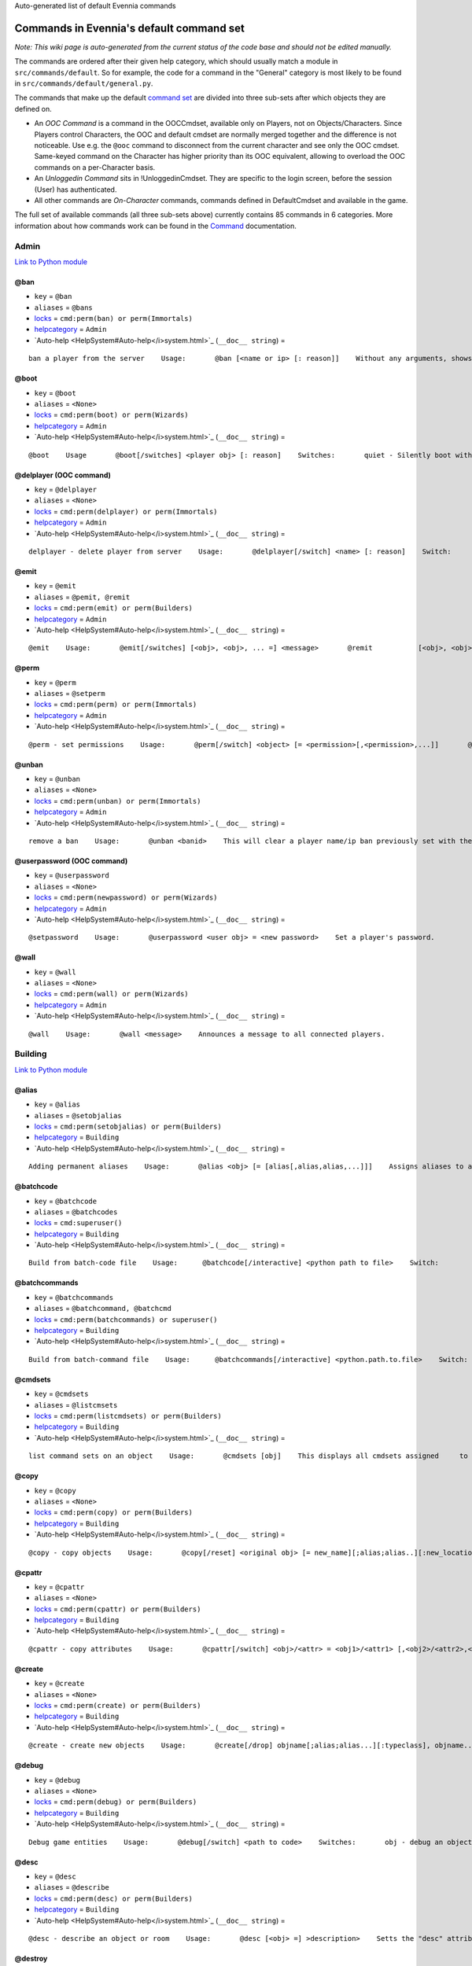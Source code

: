 Auto-generated list of default Evennia commands

Commands in Evennia's default command set
=========================================

*Note: This wiki page is auto-generated from the current status of the
code base and should not be edited manually.*

The commands are ordered after their given help category, which should
usually match a module in ``src/commands/default``. So for example, the
code for a command in the "General" category is most likely to be found
in ``src/commands/default/general.py``.

The commands that make up the default `command
set <Commands#Command_Sets.html>`_ are divided into three sub-sets after
which objects they are defined on.

-  An *OOC Command* is a command in the OOCCmdset, available only on
   Players, not on Objects/Characters. Since Players control Characters,
   the OOC and default cmdset are normally merged together and the
   difference is not noticeable. Use e.g. the ``@ooc`` command to
   disconnect from the current character and see only the OOC cmdset.
   Same-keyed command on the Character has higher priority than its OOC
   equivalent, allowing to overload the OOC commands on a per-Character
   basis.
-  An *Unloggedin Command* sits in !UnloggedinCmdset. They are specific
   to the login screen, before the session (User) has authenticated.
-  All other commands are *On-Character* commands, commands defined in
   DefaultCmdset and available in the game.

The full set of available commands (all three sub-sets above) currently
contains 85 commands in 6 categories. More information about how
commands work can be found in the `Command <Commands.html>`_
documentation.

Admin
-----

`Link to Python
module <https://code.google.com/p/evennia/source/browse/src/commands/default/admin.py.html>`_

@ban
~~~~

-  ``key`` = ``@ban``
-  ``aliases`` = ``@bans``
-  `locks <Locks.html>`_ = ``cmd:perm(ban) or perm(Immortals)``
-  `helpcategory <HelpSystem.html>`_ = ``Admin``
-  `Auto-help <HelpSystem#Auto-help</i>system.html>`_
   (``__doc__ string``) =

::

    ban a player from the server    Usage:       @ban [<name or ip> [: reason]]    Without any arguments, shows numbered list of active bans.    This command bans a user from accessing the game. Supply an     optional reason to be able to later remember why the ban was put in     place    It is often to     prefer over deleting a player with @delplayer. If banned by name,     that player account can no longer be logged into.    IP (Internet Protocol) address banning allows to block all access     from a specific address or subnet. Use the asterisk (*) as a     wildcard.    Examples:       @ban thomas             - ban account 'thomas'       @ban/ip 134.233.2.111   - ban specific ip address       @ban/ip 134.233.2.*     - ban all in a subnet       @ban/ip 134.233.*.*     - even wider ban    A single IP filter is easy to circumvent by changing the computer     (also, some ISPs assign only temporary IPs to their users in the     first placer. Widening the IP block filter with wildcards might be     tempting, but remember that blocking too much may accidentally     also block innocent users connecting from the same country and     region.

@boot
~~~~~

-  ``key`` = ``@boot``
-  ``aliases`` = ``<None>``
-  `locks <Locks.html>`_ = ``cmd:perm(boot) or perm(Wizards)``
-  `helpcategory <HelpSystem.html>`_ = ``Admin``
-  `Auto-help <HelpSystem#Auto-help</i>system.html>`_
   (``__doc__ string``) =

::

    @boot    Usage       @boot[/switches] <player obj> [: reason]    Switches:       quiet - Silently boot without informing player       port - boot by port number instead of name or dbref    Boot a player object from the server. If a reason is     supplied it will be echoed to the user unless /quiet is set.

@delplayer (OOC command)
~~~~~~~~~~~~~~~~~~~~~~~~

-  ``key`` = ``@delplayer``
-  ``aliases`` = ``<None>``
-  `locks <Locks.html>`_ = ``cmd:perm(delplayer) or perm(Immortals)``
-  `helpcategory <HelpSystem.html>`_ = ``Admin``
-  `Auto-help <HelpSystem#Auto-help</i>system.html>`_
   (``__doc__ string``) =

::

    delplayer - delete player from server    Usage:       @delplayer[/switch] <name> [: reason]    Switch:       delobj - also delete the player's currently                assigned in-game object.    Completely deletes a user from the server database,     making their nick and e-mail again available.

@emit
~~~~~

-  ``key`` = ``@emit``
-  ``aliases`` = ``@pemit, @remit``
-  `locks <Locks.html>`_ = ``cmd:perm(emit) or perm(Builders)``
-  `helpcategory <HelpSystem.html>`_ = ``Admin``
-  `Auto-help <HelpSystem#Auto-help</i>system.html>`_
   (``__doc__ string``) =

::

    @emit    Usage:       @emit[/switches] [<obj>, <obj>, ... =] <message>       @remit           [<obj>, <obj>, ... =] <message>       @pemit           [<obj>, <obj>, ... =] <message>    Switches:       room : limit emits to rooms only (default)       players : limit emits to players only       contents : send to the contents of matched objects too    Emits a message to the selected objects or to     your immediate surroundings. If the object is a room,     send to its contents. @remit and @pemit are just     limited forms of @emit, for sending to rooms and     to players respectively.

@perm
~~~~~

-  ``key`` = ``@perm``
-  ``aliases`` = ``@setperm``
-  `locks <Locks.html>`_ = ``cmd:perm(perm) or perm(Immortals)``
-  `helpcategory <HelpSystem.html>`_ = ``Admin``
-  `Auto-help <HelpSystem#Auto-help</i>system.html>`_
   (``__doc__ string``) =

::

    @perm - set permissions    Usage:       @perm[/switch] <object> [= <permission>[,<permission>,...]]       @perm[/switch] *<player> [= <permission>[,<permission>,...]]    Switches:       del : delete the given permission from <object> or <player>.       player : set permission on a player (same as adding * to name)    This command sets/clears individual permission strings on an object     or player. If no permission is given, list all permissions on <object>.

@unban
~~~~~~

-  ``key`` = ``@unban``
-  ``aliases`` = ``<None>``
-  `locks <Locks.html>`_ = ``cmd:perm(unban) or perm(Immortals)``
-  `helpcategory <HelpSystem.html>`_ = ``Admin``
-  `Auto-help <HelpSystem#Auto-help</i>system.html>`_
   (``__doc__ string``) =

::

    remove a ban    Usage:       @unban <banid>    This will clear a player name/ip ban previously set with the @ban     command.  Use this command without an argument to view a numbered     list of bans. Use the numbers in this list to select which one to     unban.

@userpassword (OOC command)
~~~~~~~~~~~~~~~~~~~~~~~~~~~

-  ``key`` = ``@userpassword``
-  ``aliases`` = ``<None>``
-  `locks <Locks.html>`_ = ``cmd:perm(newpassword) or perm(Wizards)``
-  `helpcategory <HelpSystem.html>`_ = ``Admin``
-  `Auto-help <HelpSystem#Auto-help</i>system.html>`_
   (``__doc__ string``) =

::

    @setpassword    Usage:       @userpassword <user obj> = <new password>    Set a player's password.

@wall
~~~~~

-  ``key`` = ``@wall``
-  ``aliases`` = ``<None>``
-  `locks <Locks.html>`_ = ``cmd:perm(wall) or perm(Wizards)``
-  `helpcategory <HelpSystem.html>`_ = ``Admin``
-  `Auto-help <HelpSystem#Auto-help</i>system.html>`_
   (``__doc__ string``) =

::

    @wall    Usage:       @wall <message>    Announces a message to all connected players.

Building
--------

`Link to Python
module <https://code.google.com/p/evennia/source/browse/src/commands/default/building.py.html>`_

@alias
~~~~~~

-  ``key`` = ``@alias``
-  ``aliases`` = ``@setobjalias``
-  `locks <Locks.html>`_ = ``cmd:perm(setobjalias) or perm(Builders)``
-  `helpcategory <HelpSystem.html>`_ = ``Building``
-  `Auto-help <HelpSystem#Auto-help</i>system.html>`_
   (``__doc__ string``) =

::

    Adding permanent aliases    Usage:       @alias <obj> [= [alias[,alias,alias,...]]]    Assigns aliases to an object so it can be referenced by more     than one name. Assign empty to remove all aliases from object.     Observe that this is not the same thing as aliases     created with the 'alias' command! Aliases set with @alias are     changing the object in question, making those aliases usable     by everyone.

@batchcode
~~~~~~~~~~

-  ``key`` = ``@batchcode``
-  ``aliases`` = ``@batchcodes``
-  `locks <Locks.html>`_ = ``cmd:superuser()``
-  `helpcategory <HelpSystem.html>`_ = ``Building``
-  `Auto-help <HelpSystem#Auto-help</i>system.html>`_
   (``__doc__ string``) =

::

    Build from batch-code file    Usage:      @batchcode[/interactive] <python path to file>    Switch:        interactive - this mode will offer more control when                      executing the batch file, like stepping,                      skipping, reloading etc.        debug - auto-delete all objects that has been marked as                deletable in the script file (see example files for                syntax). This is useful so as to to not leave multiple                object copies behind when testing out the script.    Runs batches of commands from a batch-code text file (*.py).

@batchcommands
~~~~~~~~~~~~~~

-  ``key`` = ``@batchcommands``
-  ``aliases`` = ``@batchcommand, @batchcmd``
-  `locks <Locks.html>`_ = ``cmd:perm(batchcommands) or superuser()``
-  `helpcategory <HelpSystem.html>`_ = ``Building``
-  `Auto-help <HelpSystem#Auto-help</i>system.html>`_
   (``__doc__ string``) =

::

    Build from batch-command file    Usage:      @batchcommands[/interactive] <python.path.to.file>    Switch:        interactive - this mode will offer more control when                      executing the batch file, like stepping,                      skipping, reloading etc.    Runs batches of commands from a batch-cmd text file (*.ev).

@cmdsets
~~~~~~~~

-  ``key`` = ``@cmdsets``
-  ``aliases`` = ``@listcmsets``
-  `locks <Locks.html>`_ = ``cmd:perm(listcmdsets) or perm(Builders)``
-  `helpcategory <HelpSystem.html>`_ = ``Building``
-  `Auto-help <HelpSystem#Auto-help</i>system.html>`_
   (``__doc__ string``) =

::

    list command sets on an object    Usage:       @cmdsets [obj]    This displays all cmdsets assigned     to a user. Defaults to yourself.

@copy
~~~~~

-  ``key`` = ``@copy``
-  ``aliases`` = ``<None>``
-  `locks <Locks.html>`_ = ``cmd:perm(copy) or perm(Builders)``
-  `helpcategory <HelpSystem.html>`_ = ``Building``
-  `Auto-help <HelpSystem#Auto-help</i>system.html>`_
   (``__doc__ string``) =

::

    @copy - copy objects    Usage:       @copy[/reset] <original obj> [= new_name][;alias;alias..][:new_location] [,new_name2 ...]    switch:       reset - make a 'clean' copy off the object, thus               removing any changes that might have been made to the original               since it was first created.    Create one or more copies of an object. If you don't supply any targets, one exact copy     of the original object will be created with the name *_copy.

@cpattr
~~~~~~~

-  ``key`` = ``@cpattr``
-  ``aliases`` = ``<None>``
-  `locks <Locks.html>`_ = ``cmd:perm(cpattr) or perm(Builders)``
-  `helpcategory <HelpSystem.html>`_ = ``Building``
-  `Auto-help <HelpSystem#Auto-help</i>system.html>`_
   (``__doc__ string``) =

::

    @cpattr - copy attributes    Usage:       @cpattr[/switch] <obj>/<attr> = <obj1>/<attr1> [,<obj2>/<attr2>,<obj3>/<attr3>,...]       @cpattr[/switch] <obj>/<attr> = <obj1> [,<obj2>,<obj3>,...]       @cpattr[/switch] <attr> = <obj1>/<attr1> [,<obj2>/<attr2>,<obj3>/<attr3>,...]       @cpattr[/switch] <attr> = <obj1>[,<obj2>,<obj3>,...]    Switches:       move - delete the attribute from the source object after copying.    Example:       @cpattr coolness = Anna/chillout, Anna/nicety, Tom/nicety       ->       copies the coolness attribute (defined on yourself), to attributes       on Anna and Tom.    Copy the attribute one object to one or more attributes on another object. If     you don't supply a source object, yourself is used.

@create
~~~~~~~

-  ``key`` = ``@create``
-  ``aliases`` = ``<None>``
-  `locks <Locks.html>`_ = ``cmd:perm(create) or perm(Builders)``
-  `helpcategory <HelpSystem.html>`_ = ``Building``
-  `Auto-help <HelpSystem#Auto-help</i>system.html>`_
   (``__doc__ string``) =

::

    @create - create new objects    Usage:       @create[/drop] objname[;alias;alias...][:typeclass], objname...    switch:        drop - automatically drop the new object into your current location (this is not echoed)               this also sets the new object's home to the current location rather than to you.    Creates one or more new objects. If typeclass is given, the object     is created as a child of this typeclass. The typeclass script is     assumed to be located under game/gamesrc/types and any further     directory structure is given in Python notation. So if you have a     correct typeclass object defined in     game/gamesrc/types/examples/red_button.py, you could create a new     object of this type like this:       @create button;red : examples.red_button.RedButton

@debug
~~~~~~

-  ``key`` = ``@debug``
-  ``aliases`` = ``<None>``
-  `locks <Locks.html>`_ = ``cmd:perm(debug) or perm(Builders)``
-  `helpcategory <HelpSystem.html>`_ = ``Building``
-  `Auto-help <HelpSystem#Auto-help</i>system.html>`_
   (``__doc__ string``) =

::

    Debug game entities    Usage:       @debug[/switch] <path to code>    Switches:       obj - debug an object       script - debug a script    Examples:       @debug/script game.gamesrc.scripts.myscript.MyScript       @debug/script myscript.MyScript       @debug/obj examples.red_button.RedButton    This command helps when debugging the codes of objects and scripts.     It creates the given object and runs tests on its hooks.

@desc
~~~~~

-  ``key`` = ``@desc``
-  ``aliases`` = ``@describe``
-  `locks <Locks.html>`_ = ``cmd:perm(desc) or perm(Builders)``
-  `helpcategory <HelpSystem.html>`_ = ``Building``
-  `Auto-help <HelpSystem#Auto-help</i>system.html>`_
   (``__doc__ string``) =

::

    @desc - describe an object or room    Usage:       @desc [<obj> =] >description>    Setts the "desc" attribute on an     object. If an object is not given,     describe the current room.

@destroy
~~~~~~~~

-  ``key`` = ``@destroy``
-  ``aliases`` = ``@delete, @del``
-  `locks <Locks.html>`_ = ``cmd:perm(destroy) or perm(Builders)``
-  `helpcategory <HelpSystem.html>`_ = ``Building``
-  `Auto-help <HelpSystem#Auto-help</i>system.html>`_
   (``__doc__ string``) =

::

    @destroy - remove objects from the game    Usage:        @destroy[/switches] [obj, obj2, obj3, [dbref-dbref], ...]    switches:        override - The @destroy command will usually avoid accidentally destroying                   player objects. This switch overrides this safety.     examples:        @destroy house, roof, door, 44-78        @destroy 5-10, flower, 45    Destroys one or many objects. If dbrefs are used, a range to delete can be     given, e.g. 4-10. Also the end points will be deleted.

@dig
~~~~

-  ``key`` = ``@dig``
-  ``aliases`` = ``<None>``
-  `locks <Locks.html>`_ = ``cmd:perm(dig) or perm(Builders)``
-  `helpcategory <HelpSystem.html>`_ = ``Building``
-  `Auto-help <HelpSystem#Auto-help</i>system.html>`_
   (``__doc__ string``) =

::

    @dig - build and connect new rooms to the current one    Usage:       @dig[/switches] roomname[;alias;alias...][:typeclass]             [= exit_to_there[;alias][:typeclass]]                [, exit_to_here[;alias][:typeclass]]    Switches:        tel or teleport - move yourself to the new room    Examples:        @dig kitchen = north;n, south;s        @dig house:myrooms.MyHouseTypeclass        @dig sheer cliff;cliff;sheer = climb up, climb down    This command is a convenient way to build rooms quickly; it creates the new room and you can optionally     set up exits back and forth between your current room and the new one. You can add as many aliases as you     like to the name of the room and the exits in question; an example would be 'north;no;n'.

@examine
~~~~~~~~

-  ``key`` = ``@examine``
-  ``aliases`` = ``@ex, ex, exam, examine``
-  `locks <Locks.html>`_ = ``cmd:perm(examine) or perm(Builders)``
-  `helpcategory <HelpSystem.html>`_ = ``Building``
-  `Auto-help <HelpSystem#Auto-help</i>system.html>`_
   (``__doc__ string``) =

::

    examine - detailed info on objects    Usage:       examine [<object>[/attrname]]       examine [*<player>[/attrname]]    Switch:       player - examine a Player (same as adding *)       raw - don't parse escape codes for data.    The examine command shows detailed game info about an     object and optionally a specific attribute on it.     If object is not specified, the current location is examined.    Append a * before the search string to examine a player.

@find
~~~~~

-  ``key`` = ``@find``
-  ``aliases`` = ``find, @search, search, @locate, locate``
-  `locks <Locks.html>`_ = ``cmd:perm(find) or perm(Builders)``
-  `helpcategory <HelpSystem.html>`_ = ``Building``
-  `Auto-help <HelpSystem#Auto-help</i>system.html>`_
   (``__doc__ string``) =

::

    find objects    Usage:       @find[/switches] <name or dbref or *player> [= dbrefmin[-dbrefmax]]    Switches:       room - only look for rooms (location=None)       exit - only look for exits (destination!=None)       char - only look for characters (BASE_CHARACTER_TYPECLASS)    Searches the database for an object of a particular name or dbref.     Use *playername to search for a player. The switches allows for     limiting object matches to certain game entities. Dbrefmin and dbrefmax     limits matches to within the given dbrefs, or above/below if only one is given.

@help
~~~~~

-  ``key`` = ``@help``
-  ``aliases`` = ``@sethelp``
-  `locks <Locks.html>`_ = ``cmd:perm(PlayerHelpers)``
-  `helpcategory <HelpSystem.html>`_ = ``Building``
-  `Auto-help <HelpSystem#Auto-help</i>system.html>`_
   (``__doc__ string``) =

::

    @help - edit the help database    Usage:       @help[/switches] <topic>[,category[,locks]] = <text>    Switches:       add    - add or replace a new topic with text.       append - add text to the end of topic with a newline between.       merge  - As append, but don't add a newline between the old                text and the appended text.       delete - remove help topic.       force  - (used with add) create help topic also if the topic                already exists.    Examples:       @sethelp/add throw = This throws something at ...       @sethelp/append pickpocketing,Thievery = This steals ...       @sethelp/append pickpocketing, ,attr(is_thief) = This steals ...    This command manipulates the help database. A help entry can be created,     appended/merged to and deleted. If you don't assign a category, the "General"     category will be used. If no lockstring is specified, default is to let everyone read     the help file.

@home
~~~~~

-  ``key`` = ``@home``
-  ``aliases`` = ``<None>``
-  `locks <Locks.html>`_ = ``cmd:perm(@home) or perm(Builders)``
-  `helpcategory <HelpSystem.html>`_ = ``Building``
-  `Auto-help <HelpSystem#Auto-help</i>system.html>`_
   (``__doc__ string``) =

::

    @home - control an object's home location    Usage:       @home <obj> [= home_location]    The "home" location is a "safety" location for objects; they     will be moved there if their current location ceases to exist. All     objects should always have a home location for this reason.     It is also a convenient target of the "home" command.    If no location is given, just view the object's home location.

@link
~~~~~

-  ``key`` = ``@link``
-  ``aliases`` = ``<None>``
-  `locks <Locks.html>`_ = ``cmd:perm(link) or perm(Builders)``
-  `helpcategory <HelpSystem.html>`_ = ``Building``
-  `Auto-help <HelpSystem#Auto-help</i>system.html>`_
   (``__doc__ string``) =

::

    @link - connect objects    Usage:       @link[/switches] <object> = <target>       @link[/switches] <object> =       @link[/switches] <object>    Switch:       twoway - connect two exits. For this to work, BOTH <object>                and <target> must be exit objects.    If <object> is an exit, set its destination to <target>. Two-way operation     instead sets the destination to the *locations* of the respective given     arguments.     The second form (a lone =) sets the destination to None (same as the @unlink command)     and the third form (without =) just shows the currently set destination.

@lock
~~~~~

-  ``key`` = ``@lock``
-  ``aliases`` = ``@locks, lock, locks``
-  `locks <Locks.html>`_ = ``cmd: perm(@locks) or perm(Builders)``
-  `helpcategory <HelpSystem.html>`_ = ``Building``
-  `Auto-help <HelpSystem#Auto-help</i>system.html>`_
   (``__doc__ string``) =

::

    lock - assign a lock definition to an object    Usage:       @lock <object>[ = <lockstring>]       or       @lock[/switch] object/<access_type>    Switch:       del - delete given access type       view - view lock associated with given access type (default)    If no lockstring is given, shows all locks on     object.    Lockstring is on the form        'access_type:[NOT] func1(args)[ AND|OR][ NOT] func2(args) ...]     Where func1, func2 ... valid lockfuncs with or without arguments.     Separator expressions need not be capitalized.    For example:        'get: id(25) or perm(Wizards)'     The 'get' access_type is checked by the get command and will     an object locked with this string will only be possible to     pick up by Wizards or by object with id 25.    You can add several access_types after oneanother by separating     them by ';', i.e:        'get:id(25);delete:perm(Builders)'

@mvattr
~~~~~~~

-  ``key`` = ``@mvattr``
-  ``aliases`` = ``<None>``
-  `locks <Locks.html>`_ = ``cmd:perm(mvattr) or perm(Builders)``
-  `helpcategory <HelpSystem.html>`_ = ``Building``
-  `Auto-help <HelpSystem#Auto-help</i>system.html>`_
   (``__doc__ string``) =

::

    @mvattr - move attributes    Usage:       @mvattr[/switch] <obj>/<attr> = <obj1>/<attr1> [,<obj2>/<attr2>,<obj3>/<attr3>,...]       @mvattr[/switch] <obj>/<attr> = <obj1> [,<obj2>,<obj3>,...]       @mvattr[/switch] <attr> = <obj1>/<attr1> [,<obj2>/<attr2>,<obj3>/<attr3>,...]       @mvattr[/switch] <attr> = <obj1>[,<obj2>,<obj3>,...]    Switches:       copy - Don't delete the original after moving.    Move an attribute from one object to one or more attributes on another object. If     you don't supply a source object, yourself is used.

@name
~~~~~

-  ``key`` = ``@name``
-  ``aliases`` = ``@rename``
-  `locks <Locks.html>`_ = ``cmd:perm(rename) or perm(Builders)``
-  `helpcategory <HelpSystem.html>`_ = ``Building``
-  `Auto-help <HelpSystem#Auto-help</i>system.html>`_
   (``__doc__ string``) =

::

    cname - change the name and/or aliases of an object    Usage:       @name obj = name;alias1;alias2    Rename an object to something new.

@open
~~~~~

-  ``key`` = ``@open``
-  ``aliases`` = ``<None>``
-  `locks <Locks.html>`_ = ``cmd:perm(open) or perm(Builders)``
-  `helpcategory <HelpSystem.html>`_ = ``Building``
-  `Auto-help <HelpSystem#Auto-help</i>system.html>`_
   (``__doc__ string``) =

::

    @open - create new exit    Usage:       @open <new exit>[;alias;alias..][:typeclass] [,<return exit>[;alias;..][:typeclass]]] = <destination>    Handles the creation of exits. If a destination is given, the exit     will point there. The <return exit> argument sets up an exit at the     destination leading back to the current room. Destination name     can be given both as a #dbref and a name, if that name is globally     unique.

@script
~~~~~~~

-  ``key`` = ``@script``
-  ``aliases`` = ``@addscript``
-  `locks <Locks.html>`_ = ``cmd:perm(script) or perm(Builders)``
-  `helpcategory <HelpSystem.html>`_ = ``Building``
-  `Auto-help <HelpSystem#Auto-help</i>system.html>`_
   (``__doc__ string``) =

::

    attach scripts    Usage:       @script[/switch] <obj> [= <script.path or scriptkey>]    Switches:       start - start all non-running scripts on object, or a given script only       stop - stop all scripts on objects, or a given script only    If no script path/key is given, lists all scripts active on the given     object.     Script path can be given from the base location for scripts as given in     settings. If adding a new script, it will be started automatically (no /start     switch is needed). Using the /start or /stop switches on an object without     specifying a script key/path will start/stop ALL scripts on the object.

@set
~~~~

-  ``key`` = ``@set``
-  ``aliases`` = ``<None>``
-  `locks <Locks.html>`_ = ``cmd:perm(set) or perm(Builders)``
-  `helpcategory <HelpSystem.html>`_ = ``Building``
-  `Auto-help <HelpSystem#Auto-help</i>system.html>`_
   (``__doc__ string``) =

::

    @set - set attributes    Usage:       @set <obj>/<attr> = <value>       @set <obj>/<attr> =       @set <obj>/<attr>    Sets attributes on objects. The second form clears     a previously set attribute while the last form     inspects the current value of the attribute     (if any).    The most common data to save with this command are strings and     numbers. You can however also set Python primities such as lists,     dictionaries and tuples on objects (this might be important for     the functionality of certain custom objects).  This is indicated     by you starting your value with one of c'n, c"n, c(n, c[n  or c n.     Note that you should leave a space after starting a dictionary (' ')     so as to not confuse the dictionary start with a colour code like \g.     Remember that if you use Python primitives like this, you must     write proper Python syntax too - notably you must include quotes     around your strings or you will get an error.

@tel
~~~~

-  ``key`` = ``@tel``
-  ``aliases`` = ``@teleport``
-  `locks <Locks.html>`_ = ``cmd:perm(teleport) or perm(Builders)``
-  `helpcategory <HelpSystem.html>`_ = ``Building``
-  `Auto-help <HelpSystem#Auto-help</i>system.html>`_
   (``__doc__ string``) =

::

    teleport    Usage:       @tel/switch [<object> =] <location>    Switches:       quiet  - don't echo leave/arrive messages to the source/target                locations for the move.       intoexit - if target is an exit, teleport INTO                  the exit object instead of to its destination    Teleports an object or yourself somewhere.

@tunnel
~~~~~~~

-  ``key`` = ``@tunnel``
-  ``aliases`` = ``@tun``
-  `locks <Locks.html>`_ = ``cmd: perm(tunnel) or perm(Builders)``
-  `helpcategory <HelpSystem.html>`_ = ``Building``
-  `Auto-help <HelpSystem#Auto-help</i>system.html>`_
   (``__doc__ string``) =

::

    dig in often-used directions    Usage:       @tunnel[/switch] <direction> [= roomname[;alias;alias;...][:typeclass]]    Switches:       oneway - do not create an exit back to the current location       tel - teleport to the newly created room    Example:       @tunnel n       @tunnel n = house;mike's place;green building    This is a simple way to build using pre-defined directions:      wn,ne,e,se,s,sw,w,nwn (north, northeast etc)      wu,dn (up and down)      wi,on (in and out)     The full names (north, in, southwest, etc) will always be put as     main name for the exit, using the abbreviation as an alias (so an     exit will always be able to be used with both "north" as well as     "n" for example). Opposite directions will automatically be     created back from the new room unless the /oneway switch is given.     For more flexibility and power in creating rooms, use @dig.

@typeclass
~~~~~~~~~~

-  ``key`` = ``@typeclass``
-  ``aliases`` = ``@type, @parent``
-  `locks <Locks.html>`_ = ``cmd:perm(typeclass) or perm(Builders)``
-  `helpcategory <HelpSystem.html>`_ = ``Building``
-  `Auto-help <HelpSystem#Auto-help</i>system.html>`_
   (``__doc__ string``) =

::

    @typeclass - set object typeclass    Usage:       @typclass[/switch] <object> [= <typeclass.path>]       @type                     ''       @parent                   ''    Switch:       reset - clean out *all* the attributes on the object -               basically making this a new clean object.       force - change to the typeclass also if the object               already has a typeclass of the same name.     Example:       @type button = examples.red_button.RedButton    View or set an object's typeclass. If setting, the creation hooks     of the new typeclass will be run on the object. If you have     clashing properties on the old class, use /reset. By default you     are protected from changing to a typeclass of the same name as the     one you already have, use /force to override this protection.    The given typeclass must be identified by its location using     python dot-notation pointing to the correct module and class. If     no typeclass is given (or a wrong typeclass is given). Errors in     the path or new typeclass will lead to the old typeclass being     kept. The location of the typeclass module is searched from the     default typeclass directory, as defined in the server settings.

@unlink
~~~~~~~

-  ``key`` = ``@unlink``
-  ``aliases`` = ``<None>``
-  `locks <Locks.html>`_ = ``cmd:perm(unlink) or perm(Builders)``
-  `helpcategory <HelpSystem.html>`_ = ``Building``
-  `Auto-help <HelpSystem#Auto-help</i>system.html>`_
   (``__doc__ string``) =

::

    @unlink - unconnect objects    Usage:       @unlink <Object>    Unlinks an object, for example an exit, disconnecting     it from whatever it was connected to.

@wipe
~~~~~

-  ``key`` = ``@wipe``
-  ``aliases`` = ``<None>``
-  `locks <Locks.html>`_ = ``cmd:perm(wipe) or perm(Builders)``
-  `helpcategory <HelpSystem.html>`_ = ``Building``
-  `Auto-help <HelpSystem#Auto-help</i>system.html>`_
   (``__doc__ string``) =

::

    @wipe - clears attributes    Usage:       @wipe <object>[/attribute[/attribute...]]    Example:       @wipe box       @wipe box/colour    Wipes all of an object's attributes, or optionally only those     matching the given attribute-wildcard search string.

Comms
-----

`Link to Python
module <https://code.google.com/p/evennia/source/browse/src/commands/default/comms.py.html>`_

@cboot (OOC command)
~~~~~~~~~~~~~~~~~~~~

-  ``key`` = ``@cboot``
-  ``aliases`` = ``<None>``
-  `locks <Locks.html>`_ = ``cmd: not pperm(channel_banned)``
-  `helpcategory <HelpSystem.html>`_ = ``Comms``
-  `Auto-help <HelpSystem#Auto-help</i>system.html>`_
   (``__doc__ string``) =

::

    @cboot    Usage:        @cboot[/quiet] <channel> = <player> [:reason]    Switches:        quiet - don't notify the channel    Kicks a player or object from a channel you control.

@ccreate (OOC command)
~~~~~~~~~~~~~~~~~~~~~~

-  ``key`` = ``@ccreate``
-  ``aliases`` = ``channelcreate``
-  `locks <Locks.html>`_ = ``cmd:not pperm(channel_banned)``
-  `helpcategory <HelpSystem.html>`_ = ``Comms``
-  `Auto-help <HelpSystem#Auto-help</i>system.html>`_
   (``__doc__ string``) =

::

    @ccreate     channelcreate     Usage:      @ccreate <new channel>[;alias;alias...] = description    Creates a new channel owned by you.

@cdesc (OOC command)
~~~~~~~~~~~~~~~~~~~~

-  ``key`` = ``@cdesc``
-  ``aliases`` = ``<None>``
-  `locks <Locks.html>`_ = ``cmd:not pperm(channel_banned)``
-  `helpcategory <HelpSystem.html>`_ = ``Comms``
-  `Auto-help <HelpSystem#Auto-help</i>system.html>`_
   (``__doc__ string``) =

::

    @cdesc - set channel description    Usage:       @cdesc <channel> = <description>    Changes the description of the channel as shown in     channel lists.

@cdestroy (OOC command)
~~~~~~~~~~~~~~~~~~~~~~~

-  ``key`` = ``@cdestroy``
-  ``aliases`` = ``<None>``
-  `locks <Locks.html>`_ = ``cmd: not pperm(channel_banned)``
-  `helpcategory <HelpSystem.html>`_ = ``Comms``
-  `Auto-help <HelpSystem#Auto-help</i>system.html>`_
   (``__doc__ string``) =

::

    @cdestroy    Usage:       @cdestroy <channel>    Destroys a channel that you control.

@cemit (OOC command)
~~~~~~~~~~~~~~~~~~~~

-  ``key`` = ``@cemit``
-  ``aliases`` = ``@cmsg``
-  `locks <Locks.html>`_ = ``cmd: not pperm(channel_banned)``
-  `helpcategory <HelpSystem.html>`_ = ``Comms``
-  `Auto-help <HelpSystem#Auto-help</i>system.html>`_
   (``__doc__ string``) =

::

    @cemit - send a message to channel    Usage:       @cemit[/switches] <channel> = <message>    Switches:       noheader - don't show the [channel] header before the message       sendername - attach the sender's name before the message       quiet - don't echo the message back to sender    Allows the user to broadcast a message over a channel as long as     they control it. It does not show the user's name unless they     provide the /sendername switch.

@channels (OOC command)
~~~~~~~~~~~~~~~~~~~~~~~

-  ``key`` = ``@channels``
-  ``aliases`` =
   ``@clist, channels, comlist, chanlist, channellist, all channels``
-  `locks <Locks.html>`_ = ``cmd: not pperm(channel_banned)``
-  `helpcategory <HelpSystem.html>`_ = ``Comms``
-  `Auto-help <HelpSystem#Auto-help</i>system.html>`_
   (``__doc__ string``) =

::

    @clist    Usage:       @channels       @clist       comlist    Lists all channels available to you, wether you listen to them or not.     Use 'comlist" to only view your current channel subscriptions.

@cset (OOC command)
~~~~~~~~~~~~~~~~~~~

-  ``key`` = ``@cset``
-  ``aliases`` = ``@cclock``
-  `locks <Locks.html>`_ = ``cmd:not pperm(channel_banned)``
-  `helpcategory <HelpSystem.html>`_ = ``Comms``
-  `Auto-help <HelpSystem#Auto-help</i>system.html>`_
   (``__doc__ string``) =

::

    @cset - changes channel access restrictions    Usage:       @cset <channel> [= <lockstring>]    Changes the lock access restrictions of a channel. If no     lockstring was given, view the current lock definitions.

@cwho (OOC command)
~~~~~~~~~~~~~~~~~~~

-  ``key`` = ``@cwho``
-  ``aliases`` = ``<None>``
-  `locks <Locks.html>`_ = ``cmd: not pperm(channel_banned)``
-  `helpcategory <HelpSystem.html>`_ = ``Comms``
-  `Auto-help <HelpSystem#Auto-help</i>system.html>`_
   (``__doc__ string``) =

::

    @cwho    Usage:       @cwho <channel>    List who is connected to a given channel you have access to.

@imc2chan (OOC command)
~~~~~~~~~~~~~~~~~~~~~~~

-  ``key`` = ``@imc2chan``
-  ``aliases`` = ``<None>``
-  `locks <Locks.html>`_ =
   ``cmd:serversetting(IMC2_ENABLED) and pperm(Immortals)``
-  `helpcategory <HelpSystem.html>`_ = ``Comms``
-  `Auto-help <HelpSystem#Auto-help</i>system.html>`_
   (``__doc__ string``) =

::

    imc2chan - link an evennia channel to imc2    Usage:       @imc2chan[/switches] <evennia_channel> = <imc2_channel>    Switches:       /disconnect - this clear the imc2 connection to the channel.       /remove     -                "       /list       - show all imc2<->evennia mappings    Example:       @imc2chan myimcchan = ievennia    Connect an existing evennia channel to a channel on an IMC2     network. The network contact information is defined in settings and     should already be accessed at this point. Use @imcchanlist to see     available IMC channels.

@imcinfo (OOC command)
~~~~~~~~~~~~~~~~~~~~~~

-  ``key`` = ``@imcinfo``
-  ``aliases`` = ``@imcchanlist, @imclist, @imcwhois``
-  `locks <Locks.html>`_ =
   ``cmd: serversetting(IMC2_ENABLED) and pperm(Wizards)``
-  `helpcategory <HelpSystem.html>`_ = ``Comms``
-  `Auto-help <HelpSystem#Auto-help</i>system.html>`_
   (``__doc__ string``) =

::

    imcinfo - package of imc info commands    Usage:       @imcinfo[/switches]       @imcchanlist - list imc2 channels       @imclist -     list connected muds       @imcwhois <playername> - whois info about a remote player    Switches for @imcinfo:       channels - as @imcchanlist (default)       games or muds - as @imclist       whois - as @imcwhois (requires an additional argument)       update - force an update of all lists    Shows lists of games or channels on the IMC2 network.

@irc2chan (OOC command)
~~~~~~~~~~~~~~~~~~~~~~~

-  ``key`` = ``@irc2chan``
-  ``aliases`` = ``<None>``
-  `locks <Locks.html>`_ =
   ``cmd:serversetting(IRC_ENABLED) and pperm(Immortals)``
-  `helpcategory <HelpSystem.html>`_ = ``Comms``
-  `Auto-help <HelpSystem#Auto-help</i>system.html>`_
   (``__doc__ string``) =

::

    @irc2chan - link evennia channel to an IRC channel    Usage:       @irc2chan[/switches] <evennia_channel> = <ircnetwork> <port> <#irchannel> <botname>    Switches:       /disconnect - this will delete the bot and remove the irc connection to the channel.       /remove     -                                 "       /list       - show all irc<->evennia mappings    Example:       @irc2chan myircchan = irc.dalnet.net 6667 myevennia-channel evennia-bot    This creates an IRC bot that connects to a given IRC network and channel. It will     relay everything said in the evennia channel to the IRC channel and vice versa. The     bot will automatically connect at server start, so this comman need only be given once.     The /disconnect switch will permanently delete the bot. To only temporarily deactivate it,     use the @services command instead.

@rss2chan (OOC command)
~~~~~~~~~~~~~~~~~~~~~~~

-  ``key`` = ``@rss2chan``
-  ``aliases`` = ``<None>``
-  `locks <Locks.html>`_ =
   ``cmd:serversetting(RSS_ENABLED) and pperm(Immortals)``
-  `helpcategory <HelpSystem.html>`_ = ``Comms``
-  `Auto-help <HelpSystem#Auto-help</i>system.html>`_
   (``__doc__ string``) =

::

    @rss2chan - link evennia channel to an RSS feed    Usage:       @rss2chan[/switches] <evennia_channel> = <rss_url>    Switches:       /disconnect - this will stop the feed and remove the connection to the channel.       /remove     -                                 "       /list       - show all rss->evennia mappings    Example:       @rss2chan rsschan = http://code.google.com/feeds/p/evennia/updates/basic    This creates an RSS reader  that connects to a given RSS feed url. Updates will be     echoed as a title and news link to the given channel. The rate of updating is set     with the RSS_UPDATE_INTERVAL variable in settings (default is every 10 minutes).    When disconnecting you need to supply both the channel and url again so as to identify     the connection uniquely.

addcom (OOC command)
~~~~~~~~~~~~~~~~~~~~

-  ``key`` = ``addcom``
-  ``aliases`` = ``aliaschan, chanalias``
-  `locks <Locks.html>`_ = ``cmd:not pperm(channel_banned)``
-  `helpcategory <HelpSystem.html>`_ = ``Comms``
-  `Auto-help <HelpSystem#Auto-help</i>system.html>`_
   (``__doc__ string``) =

::

    addcom - subscribe to a channel with optional alias    Usage:        addcom [alias=] <channel>    Joins a given channel. If alias is given, this will allow you to     refer to the channel by this alias rather than the full channel     name. Subsequent calls of this command can be used to add multiple     aliases to an already joined channel.

allcom (OOC command)
~~~~~~~~~~~~~~~~~~~~

-  ``key`` = ``allcom``
-  ``aliases`` = ``<None>``
-  `locks <Locks.html>`_ = ``cmd: not pperm(channel_banned)``
-  `helpcategory <HelpSystem.html>`_ = ``Comms``
-  `Auto-help <HelpSystem#Auto-help</i>system.html>`_
   (``__doc__ string``) =

::

    allcom - operate on all channels    Usage:       allcom [on | off | who | destroy]    Allows the user to universally turn off or on all channels they are on,     as well as perform a 'who' for all channels they are on. Destroy deletes     all channels that you control.    Without argument, works like comlist.

delcom (OOC command)
~~~~~~~~~~~~~~~~~~~~

-  ``key`` = ``delcom``
-  ``aliases`` = ``delaliaschan, delchanalias``
-  `locks <Locks.html>`_ = ``cmd:not perm(channel_banned)``
-  `helpcategory <HelpSystem.html>`_ = ``Comms``
-  `Auto-help <HelpSystem#Auto-help</i>system.html>`_
   (``__doc__ string``) =

::

    delcom - unsubscribe from channel or remove channel alias    Usage:        delcom <alias or channel>    If the full channel name is given, unsubscribe from the     channel. If an alias is given, remove the alias but don't     unsubscribe.

imctell (OOC command)
~~~~~~~~~~~~~~~~~~~~~

-  ``key`` = ``imctell``
-  ``aliases`` = ``imcpage, imc2tell, imc2page``
-  `locks <Locks.html>`_ = ``cmd: serversetting(IMC2_ENABLED)``
-  `helpcategory <HelpSystem.html>`_ = ``Comms``
-  `Auto-help <HelpSystem#Auto-help</i>system.html>`_
   (``__doc__ string``) =

::

    imctell - send a page to a remote IMC player    Usage:       imctell User@MUD = <msg>       imcpage      "    Sends a page to a user on a remote MUD, connected     over IMC2.

page (OOC command)
~~~~~~~~~~~~~~~~~~

-  ``key`` = ``page``
-  ``aliases`` = ``tell``
-  `locks <Locks.html>`_ = ``cmd:not pperm(page_banned)``
-  `helpcategory <HelpSystem.html>`_ = ``Comms``
-  `Auto-help <HelpSystem#Auto-help</i>system.html>`_
   (``__doc__ string``) =

::

    page - send private message    Usage:       page[/switches] [<player>,<player>,... = <message>]       tell        ''       page <number>    Switch:       last - shows who you last messaged       list - show your last <number> of tells/pages (default)    Send a message to target user (if online). If no     argument is given, you will get a list of your latest messages.

General
-------

`Link to Python
module <https://code.google.com/p/evennia/source/browse/src/commands/default/general.py.html>`_

@encoding (OOC command)
~~~~~~~~~~~~~~~~~~~~~~~

-  ``key`` = ``@encoding``
-  ``aliases`` = ``@encode``
-  `locks <Locks.html>`_ = ``cmd:all()``
-  `helpcategory <HelpSystem.html>`_ = ``General``
-  `Auto-help <HelpSystem#Auto-help</i>system.html>`_
   (``__doc__ string``) =

::

    encoding - set a custom text encoding    Usage:       @encoding/switches [<encoding>]    Switches:       clear - clear your custom encoding    This sets the text encoding for communicating with Evennia. This is mostly an issue only if     you want to use non-ASCII characters (i.e. letters/symbols not found in English). If you see     that your characters look strange (or you get encoding errors), you should use this command     to set the server encoding to be the same used in your client program.    Common encodings are utf-8 (default), latin-1, ISO-8859-1 etc.    If you don't submit an encoding, the current encoding will be displayed instead.

@ic (OOC command)
~~~~~~~~~~~~~~~~~

-  ``key`` = ``@ic``
-  ``aliases`` = ``@puppet``
-  `locks <Locks.html>`_ = ``cmd:all()``
-  `helpcategory <HelpSystem.html>`_ = ``General``
-  `Auto-help <HelpSystem#Auto-help</i>system.html>`_
   (``__doc__ string``) =

::

    Switch control to an object    Usage:       @ic <character>    Go in-character (IC) as a given Character.    This will attempt to "become" a different object assuming you have     the right to do so.  You cannot become an object that is already     controlled by another player. In principle <character> can be     any in-game object as long as you have access right to puppet it.

@ooc (OOC command)
~~~~~~~~~~~~~~~~~~

-  ``key`` = ``@ooc``
-  ``aliases`` = ``@unpuppet``
-  `locks <Locks.html>`_ = ``cmd:all()``
-  `helpcategory <HelpSystem.html>`_ = ``General``
-  `Auto-help <HelpSystem#Auto-help</i>system.html>`_
   (``__doc__ string``) =

::

    @ooc - go ooc    Usage:       @ooc    Go out-of-character (OOC).    This will leave your current character and put you in a incorporeal OOC state.

@password (OOC command)
~~~~~~~~~~~~~~~~~~~~~~~

-  ``key`` = ``@password``
-  ``aliases`` = ``<None>``
-  `locks <Locks.html>`_ = ``cmd:all()``
-  `helpcategory <HelpSystem.html>`_ = ``General``
-  `Auto-help <HelpSystem#Auto-help</i>system.html>`_
   (``__doc__ string``) =

::

    @password - set your password    Usage:       @password <old password> = <new password>    Changes your password. Make sure to pick a safe one.

@quit (OOC command)
~~~~~~~~~~~~~~~~~~~

-  ``key`` = ``@quit``
-  ``aliases`` = ``<None>``
-  `locks <Locks.html>`_ = ``cmd:all()``
-  `helpcategory <HelpSystem.html>`_ = ``General``
-  `Auto-help <HelpSystem#Auto-help</i>system.html>`_
   (``__doc__ string``) =

::

    quit    Usage:       @quit    Gracefully disconnect from the game.

access
~~~~~~

-  ``key`` = ``access``
-  ``aliases`` = ``groups, hierarchy``
-  `locks <Locks.html>`_ = ``cmd:all()``
-  `helpcategory <HelpSystem.html>`_ = ``General``
-  `Auto-help <HelpSystem#Auto-help</i>system.html>`_
   (``__doc__ string``) =

::

    access - show access groups    Usage:       access    This command shows you the permission hierarchy and     which permission groups you are a member of.

drop
~~~~

-  ``key`` = ``drop``
-  ``aliases`` = ``<None>``
-  `locks <Locks.html>`_ = ``cmd:all()``
-  `helpcategory <HelpSystem.html>`_ = ``General``
-  `Auto-help <HelpSystem#Auto-help</i>system.html>`_
   (``__doc__ string``) =

::

    drop    Usage:       drop <obj>    Lets you drop an object from your inventory into the     location you are currently in.

get
~~~

-  ``key`` = ``get``
-  ``aliases`` = ``grab``
-  `locks <Locks.html>`_ = ``cmd:all()``
-  `helpcategory <HelpSystem.html>`_ = ``General``
-  `Auto-help <HelpSystem#Auto-help</i>system.html>`_
   (``__doc__ string``) =

::

    get    Usage:       get <obj>    Picks up an object from your location and puts it in     your inventory.

help
~~~~

-  ``key`` = ``help``
-  ``aliases`` = ``<None>``
-  `locks <Locks.html>`_ = ``cmd:all()``
-  `helpcategory <HelpSystem.html>`_ = ``General``
-  `Auto-help <HelpSystem#Auto-help</i>system.html>`_
   (``__doc__ string``) =

::

    The main help command    Usage:       help <topic or command>       help list       help all    This will search for help on commands and other     topics related to the game.

help (OOC command)
~~~~~~~~~~~~~~~~~~

-  ``key`` = ``help``
-  ``aliases`` = ``<None>``
-  `locks <Locks.html>`_ = ``cmd:all()``
-  `helpcategory <HelpSystem.html>`_ = ``General``
-  `Auto-help <HelpSystem#Auto-help</i>system.html>`_
   (``__doc__ string``) =

::

    The main help command    Usage:       help <topic or command>       help list       help all    This will search for help on commands and other     topics related to the game.

home
~~~~

-  ``key`` = ``home``
-  ``aliases`` = ``<None>``
-  `locks <Locks.html>`_ = ``cmd:perm(home) or perm(Builders)``
-  `helpcategory <HelpSystem.html>`_ = ``General``
-  `Auto-help <HelpSystem#Auto-help</i>system.html>`_
   (``__doc__ string``) =

::

    home    Usage:       home    Teleports you to your home location.

inventory
~~~~~~~~~

-  ``key`` = ``inventory``
-  ``aliases`` = ``inv, i``
-  `locks <Locks.html>`_ = ``cmd:all()``
-  `helpcategory <HelpSystem.html>`_ = ``General``
-  `Auto-help <HelpSystem#Auto-help</i>system.html>`_
   (``__doc__ string``) =

::

    inventory    Usage:       inventory       inv    Shows your inventory.

look
~~~~

-  ``key`` = ``look``
-  ``aliases`` = ``l, ls``
-  `locks <Locks.html>`_ = ``cmd:all()``
-  `helpcategory <HelpSystem.html>`_ = ``General``
-  `Auto-help <HelpSystem#Auto-help</i>system.html>`_
   (``__doc__ string``) =

::

    look    Usage:       look       look <obj>       look *<player>    Observes your location or objects in your vicinity.

look (OOC command)
~~~~~~~~~~~~~~~~~~

-  ``key`` = ``look``
-  ``aliases`` = ``l, ls``
-  `locks <Locks.html>`_ = ``cmd:all()``
-  `helpcategory <HelpSystem.html>`_ = ``General``
-  `Auto-help <HelpSystem#Auto-help</i>system.html>`_
   (``__doc__ string``) =

::

    ooc look    Usage:       look    This is an OOC version of the look command. Since a     Player doesn't have an in-game existence, there is no     concept of location or "self". If we are controlling     a character, pass control over to normal look.

nick
~~~~

-  ``key`` = ``nick``
-  ``aliases`` = ``nickname, nicks, @nick, alias``
-  `locks <Locks.html>`_ = ``cmd:all()``
-  `helpcategory <HelpSystem.html>`_ = ``General``
-  `Auto-help <HelpSystem#Auto-help</i>system.html>`_
   (``__doc__ string``) =

::

    Define a personal alias/nick    Usage:       nick[/switches] <nickname> = [<string>]       alias             ''    Switches:       object   - alias an object       player   - alias a player       clearall - clear all your aliases       list     - show all defined aliases (also "nicks" works)    Examples:       nick hi = say Hello, I'm Sarah!       nick/object tom = the tall man    A 'nick' is a personal shortcut you create for your own use. When     you enter the nick, the alternative string will be sent instead.     The switches control in which situations the substitution will     happen. The default is that it will happen when you enter a     command. The 'object' and 'player' nick-types kick in only when     you use commands that requires an object or player as a target -     you can then use the nick to refer to them.    Note that no objects are actually renamed or changed by this     command - the nick is only available to you. If you want to     permanently add keywords to an object for everyone to use, you     need build privileges and to use the @alias command.

pose
~~~~

-  ``key`` = ``pose``
-  ``aliases`` = ``:, emote``
-  `locks <Locks.html>`_ = ``cmd:all()``
-  `helpcategory <HelpSystem.html>`_ = ``General``
-  `Auto-help <HelpSystem#Auto-help</i>system.html>`_
   (``__doc__ string``) =

::

    pose - strike a pose    Usage:       pose <pose text>       pose's <pose text>    Example:       pose is standing by the wall, smiling.        -> others will see:       Tom is standing by the wall, smiling.    Describe an action being taken. The pose text will     automatically begin with your name.

say
~~~

-  ``key`` = ``say``
-  ``aliases`` = ``", '``
-  `locks <Locks.html>`_ = ``cmd:all()``
-  `helpcategory <HelpSystem.html>`_ = ``General``
-  `Auto-help <HelpSystem#Auto-help</i>system.html>`_
   (``__doc__ string``) =

::

    say    Usage:       say <message>    Talk to those in your current location.

who
~~~

-  ``key`` = ``who``
-  ``aliases`` = ``doing``
-  `locks <Locks.html>`_ = ``cmd:all()``
-  `helpcategory <HelpSystem.html>`_ = ``General``
-  `Auto-help <HelpSystem#Auto-help</i>system.html>`_
   (``__doc__ string``) =

::

    who    Usage:       who       doing    Shows who is currently online. Doing is an alias that limits info     also for those with all permissions.

System
------

`Link to Python
module <https://code.google.com/p/evennia/source/browse/src/commands/default/system.py.html>`_

@about
~~~~~~

-  ``key`` = ``@about``
-  ``aliases`` = ``@version``
-  `locks <Locks.html>`_ = ``cmd:all()``
-  `helpcategory <HelpSystem.html>`_ = ``System``
-  `Auto-help <HelpSystem#Auto-help</i>system.html>`_
   (``__doc__ string``) =

::

    @about - game engine info    Usage:       @about    Display info about the game engine.

@objects
~~~~~~~~

-  ``key`` = ``@objects``
-  ``aliases`` = ``@listobjects, @listobjs, @stats, @db``
-  `locks <Locks.html>`_ = ``cmd:perm(listobjects) or perm(Builders)``
-  `helpcategory <HelpSystem.html>`_ = ``System``
-  `Auto-help <HelpSystem#Auto-help</i>system.html>`_
   (``__doc__ string``) =

::

    Give a summary of object types in database    Usage:       @objects [<nr>]    Gives statictics on objects in database as well as     a list of <nr> latest objects in database. If not     given, <nr> defaults to 10.

@py
~~~

-  ``key`` = ``@py``
-  ``aliases`` = ``!``
-  `locks <Locks.html>`_ = ``cmd:perm(py) or perm(Immortals)``
-  `helpcategory <HelpSystem.html>`_ = ``System``
-  `Auto-help <HelpSystem#Auto-help</i>system.html>`_
   (``__doc__ string``) =

::

    Execute a snippet of python code    Usage:       @py <cmd>    Separate multiple commands by ';'.  A few variables are made     available for convenience in order to offer access to the system     (you can import more at execution time).    Available variables in @py environment:       self, me                   : caller       here                       : caller.location       ev                         : the evennia API       inherits_from(obj, parent) : check object inheritance    rNote: In the wrong hands this command is a severe security risk.     It should only be accessible by trusted server admins/superusers.n

@reload (OOC command)
~~~~~~~~~~~~~~~~~~~~~

-  ``key`` = ``@reload``
-  ``aliases`` = ``<None>``
-  `locks <Locks.html>`_ = ``cmd:perm(reload) or perm(Immortals)``
-  `helpcategory <HelpSystem.html>`_ = ``System``
-  `Auto-help <HelpSystem#Auto-help</i>system.html>`_
   (``__doc__ string``) =

::

    Reload the system    Usage:       @reload    This restarts the server. The Portal is not     affected. Non-persistent scripts will survive a @reload (use     @reset to purge) and at_reload() hooks will be called.

@reset (OOC command)
~~~~~~~~~~~~~~~~~~~~

-  ``key`` = ``@reset``
-  ``aliases`` = ``@reboot``
-  `locks <Locks.html>`_ = ``cmd:perm(reload) or perm(Immortals)``
-  `helpcategory <HelpSystem.html>`_ = ``System``
-  `Auto-help <HelpSystem#Auto-help</i>system.html>`_
   (``__doc__ string``) =

::

    Reset and reboot the system    Usage:       @reset    A cold reboot. This works like a mixture of @reload and @shutdown,     - all shutdown hooks will be called and non-persistent scrips will     be purged. But the Portal will not be affected and the server will     automatically restart again.

@scripts
~~~~~~~~

-  ``key`` = ``@scripts``
-  ``aliases`` = ``@globalscript, @listscripts``
-  `locks <Locks.html>`_ = ``cmd:perm(listscripts) or perm(Wizards)``
-  `helpcategory <HelpSystem.html>`_ = ``System``
-  `Auto-help <HelpSystem#Auto-help</i>system.html>`_
   (``__doc__ string``) =

::

    Operate and list global scripts, list all scrips.    Usage:       @scripts[/switches] [<obj or scriptid or script.path>]    Switches:       start - start a script (must supply a script path)       stop - stops an existing script       kill - kills a script - without running its cleanup hooks       validate - run a validation on the script(s)    If no switches are given, this command just views all active     scripts. The argument can be either an object, at which point it     will be searched for all scripts defined on it, or an script name     or dbref. For using the /stop switch, a unique script dbref is     required since whole classes of scripts often have the same name.    Use @script for managing commands on objects.

@server
~~~~~~~

-  ``key`` = ``@server``
-  ``aliases`` = ``@serverload, @serverprocess``
-  `locks <Locks.html>`_ = ``cmd:perm(list) or perm(Immortals)``
-  `helpcategory <HelpSystem.html>`_ = ``System``
-  `Auto-help <HelpSystem#Auto-help</i>system.html>`_
   (``__doc__ string``) =

::

    server load and memory statistics    Usage:        @serverload    This command shows server load statistics and dynamic memory     usage.    Some Important statistics in the table:    wServer loadn is an average of processor usage. It's usually     between 0 (no usage) and 1 (100% usage), but may also be     temporarily higher if your computer has multiple CPU cores.    The wResident/Virtual memoryn displays the total memory used by     the server process.    Evennia wcachesn all retrieved database entities when they are     loaded by use of the idmapper functionality. This allows Evennia     to maintain the same instances of an entity and allowing     non-persistent storage schemes. The total amount of cached objects     are displayed plus a breakdown of database object types. Finally,     wAttributesn are cached on-demand for speed. The total amount of     memory used for this type of cache is also displayed.

@service
~~~~~~~~

-  ``key`` = ``@service``
-  ``aliases`` = ``@services``
-  `locks <Locks.html>`_ = ``cmd:perm(service) or perm(Immortals)``
-  `helpcategory <HelpSystem.html>`_ = ``System``
-  `Auto-help <HelpSystem#Auto-help</i>system.html>`_
   (``__doc__ string``) =

::

    @service - manage services    Usage:       @service[/switch] <service>    Switches:       list   - shows all available services (default)       start  - activates a service       stop   - stops a service    Service management system. Allows for the listing,     starting, and stopping of services. If no switches     are given, services will be listed.

@shutdown (OOC command)
~~~~~~~~~~~~~~~~~~~~~~~

-  ``key`` = ``@shutdown``
-  ``aliases`` = ``<None>``
-  `locks <Locks.html>`_ = ``cmd:perm(shutdown) or perm(Immortals)``
-  `helpcategory <HelpSystem.html>`_ = ``System``
-  `Auto-help <HelpSystem#Auto-help</i>system.html>`_
   (``__doc__ string``) =

::

    @shutdown    Usage:       @shutdown [announcement]    Gracefully shut down both Server and Portal.

@time
~~~~~

-  ``key`` = ``@time``
-  ``aliases`` = ``@uptime``
-  `locks <Locks.html>`_ = ``cmd:perm(time) or perm(Players)``
-  `helpcategory <HelpSystem.html>`_ = ``System``
-  `Auto-help <HelpSystem#Auto-help</i>system.html>`_
   (``__doc__ string``) =

::

    @time    Usage:       @time    Server local time.

Unloggedin
----------

`Link to Python
module <https://code.google.com/p/evennia/source/browse/src/commands/default/unloggedin.py.html>`_

**\ unloggedin\ *look*\ command (Unloggedin command)
~~~~~~~~~~~~~~~~~~~~~~~~~~~~~~~~~~~~~~~~~~~~~~~~~~~~

-  ``key`` = ``__unloggedin_look_command``
-  ``aliases`` = ``look, l``
-  `locks <Locks.html>`_ = ``cmd:all()``
-  `helpcategory <HelpSystem.html>`_ = ``Unloggedin``
-  `Auto-help <HelpSystem#Auto-help</i>system.html>`_
   (``__doc__ string``) =

::

    This is an unconnected version of the look command for simplicity.    This is called by the server and kicks everything in gear.     All it does is display the connect screen.

connect (Unloggedin command)
~~~~~~~~~~~~~~~~~~~~~~~~~~~~

-  ``key`` = ``connect``
-  ``aliases`` = ``conn, con, co``
-  `locks <Locks.html>`_ = ``cmd:all()``
-  `helpcategory <HelpSystem.html>`_ = ``Unloggedin``
-  `Auto-help <HelpSystem#Auto-help</i>system.html>`_
   (``__doc__ string``) =

::

    Connect to the game.    Usage (at login screen):       connect <email> <password>    Use the create command to first create an account before logging in.

create (Unloggedin command)
~~~~~~~~~~~~~~~~~~~~~~~~~~~

-  ``key`` = ``create``
-  ``aliases`` = ``cre, cr``
-  `locks <Locks.html>`_ = ``cmd:all()``
-  `helpcategory <HelpSystem.html>`_ = ``Unloggedin``
-  `Auto-help <HelpSystem#Auto-help</i>system.html>`_
   (``__doc__ string``) =

::

    Create a new account.    Usage (at login screen):       create "playername" <email> <password>    This creates a new player account.

help (Unloggedin command)
~~~~~~~~~~~~~~~~~~~~~~~~~

-  ``key`` = ``help``
-  ``aliases`` = ``h, ?``
-  `locks <Locks.html>`_ = ``cmd:all()``
-  `helpcategory <HelpSystem.html>`_ = ``Unloggedin``
-  `Auto-help <HelpSystem#Auto-help</i>system.html>`_
   (``__doc__ string``) =

::

    This is an unconnected version of the help command,     for simplicity. It shows a pane of info.

quit (Unloggedin command)
~~~~~~~~~~~~~~~~~~~~~~~~~

-  ``key`` = ``quit``
-  ``aliases`` = ``q, qu``
-  `locks <Locks.html>`_ = ``cmd:all()``
-  `helpcategory <HelpSystem.html>`_ = ``Unloggedin``
-  `Auto-help <HelpSystem#Auto-help</i>system.html>`_
   (``__doc__ string``) =

::

    We maintain a different version of the quit command     here for unconnected players for the sake of simplicity. The logged in     version is a bit more complicated.


